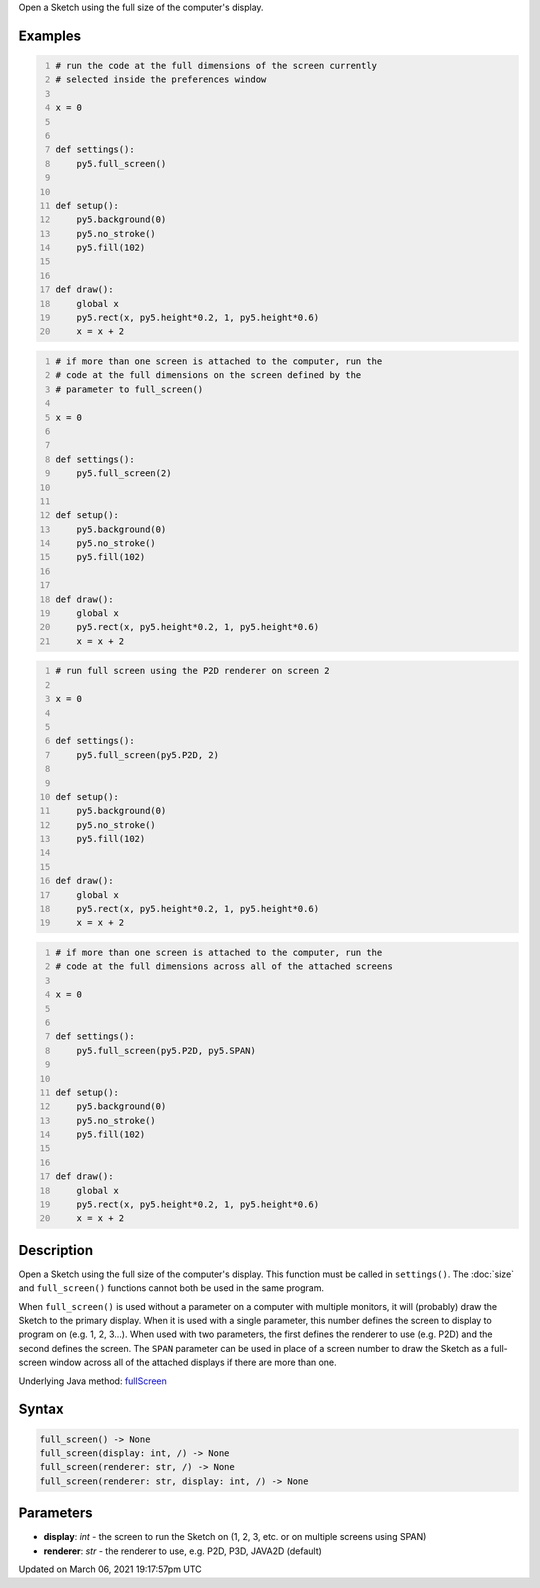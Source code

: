 .. title: full_screen()
.. slug: full_screen
.. date: 2021-03-06 19:17:57 UTC+00:00
.. tags:
.. category:
.. link:
.. description: py5 full_screen() documentation
.. type: text

Open a Sketch using the full size of the computer's display.

Examples
========

.. raw:: html

    <div class="example-table">

.. raw:: html

    <div class="example-row"><div class="example-cell-image">

.. raw:: html

    </div><div class="example-cell-code">

.. code:: python
    :number-lines:

    # run the code at the full dimensions of the screen currently
    # selected inside the preferences window

    x = 0


    def settings():
        py5.full_screen()


    def setup():
        py5.background(0)
        py5.no_stroke()
        py5.fill(102)


    def draw():
        global x
        py5.rect(x, py5.height*0.2, 1, py5.height*0.6)
        x = x + 2

.. raw:: html

    </div></div>

.. raw:: html

    <div class="example-row"><div class="example-cell-image">

.. raw:: html

    </div><div class="example-cell-code">

.. code:: python
    :number-lines:

    # if more than one screen is attached to the computer, run the
    # code at the full dimensions on the screen defined by the
    # parameter to full_screen()

    x = 0


    def settings():
        py5.full_screen(2)


    def setup():
        py5.background(0)
        py5.no_stroke()
        py5.fill(102)


    def draw():
        global x
        py5.rect(x, py5.height*0.2, 1, py5.height*0.6)
        x = x + 2

.. raw:: html

    </div></div>

.. raw:: html

    <div class="example-row"><div class="example-cell-image">

.. raw:: html

    </div><div class="example-cell-code">

.. code:: python
    :number-lines:

    # run full screen using the P2D renderer on screen 2

    x = 0


    def settings():
        py5.full_screen(py5.P2D, 2)


    def setup():
        py5.background(0)
        py5.no_stroke()
        py5.fill(102)


    def draw():
        global x
        py5.rect(x, py5.height*0.2, 1, py5.height*0.6)
        x = x + 2

.. raw:: html

    </div></div>

.. raw:: html

    <div class="example-row"><div class="example-cell-image">

.. raw:: html

    </div><div class="example-cell-code">

.. code:: python
    :number-lines:

    # if more than one screen is attached to the computer, run the
    # code at the full dimensions across all of the attached screens

    x = 0


    def settings():
        py5.full_screen(py5.P2D, py5.SPAN)


    def setup():
        py5.background(0)
        py5.no_stroke()
        py5.fill(102)


    def draw():
        global x
        py5.rect(x, py5.height*0.2, 1, py5.height*0.6)
        x = x + 2

.. raw:: html

    </div></div>

.. raw:: html

    </div>

Description
===========

Open a Sketch using the full size of the computer's display. This function must be called in ``settings()``. The :doc:`size` and ``full_screen()`` functions cannot both be used in the same program.

When ``full_screen()`` is used without a parameter on a computer with multiple monitors, it will (probably) draw the Sketch to the primary display. When it is used with a single parameter, this number defines the screen to display to program on (e.g. 1, 2, 3...). When used with two parameters, the first defines the renderer to use (e.g. P2D) and the second defines the screen. The ``SPAN`` parameter can be used in place of a screen number to draw the Sketch as a full-screen window across all of the attached displays if there are more than one.

Underlying Java method: `fullScreen <https://processing.org/reference/fullScreen_.html>`_

Syntax
======

.. code:: python

    full_screen() -> None
    full_screen(display: int, /) -> None
    full_screen(renderer: str, /) -> None
    full_screen(renderer: str, display: int, /) -> None

Parameters
==========

* **display**: `int` - the screen to run the Sketch on (1, 2, 3, etc. or on multiple screens using SPAN)
* **renderer**: `str` - the renderer to use, e.g. P2D, P3D, JAVA2D (default)


Updated on March 06, 2021 19:17:57pm UTC

